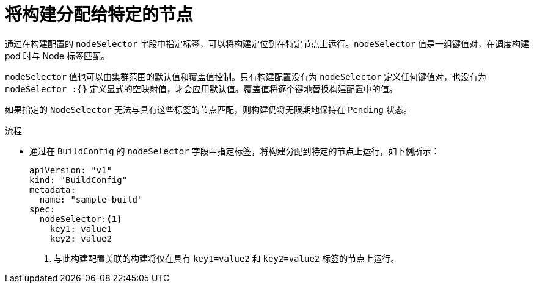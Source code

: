 // Module included in the following assemblies:
//
// * builds/advanced-build-operations.adoc

:_content-type: PROCEDURE
[id="builds-assigning-builds-to-nodes_{context}"]
= 将构建分配给特定的节点

通过在构建配置的 `nodeSelector` 字段中指定标签，可以将构建定位到在特定节点上运行。`nodeSelector` 值是一组键值对，在调度构建 pod 时与 Node 标签匹配。

`nodeSelector` 值也可以由集群范围的默认值和覆盖值控制。只有构建配置没有为 `nodeSelector` 定义任何键值对，也没有为 `nodeSelector :{}` 定义显式的空映射值，才会应用默认值。覆盖值将逐个键地替换构建配置中的值。

//See Configuring Global Build Defaults and Overrides for more information.

[注意]
====
如果指定的 `NodeSelector` 无法与具有这些标签的节点匹配，则构建仍将无限期地保持在 `Pending` 状态。
====

.流程

* 通过在 `BuildConfig` 的 `nodeSelector` 字段中指定标签，将构建分配到特定的节点上运行，如下例所示：
+
[source,yaml]
----
apiVersion: "v1"
kind: "BuildConfig"
metadata:
  name: "sample-build"
spec:
  nodeSelector:<1>
    key1: value1
    key2: value2
----
<1> 与此构建配置关联的构建将仅在具有 `key1=value2` 和 `key2=value2` 标签的节点上运行。
